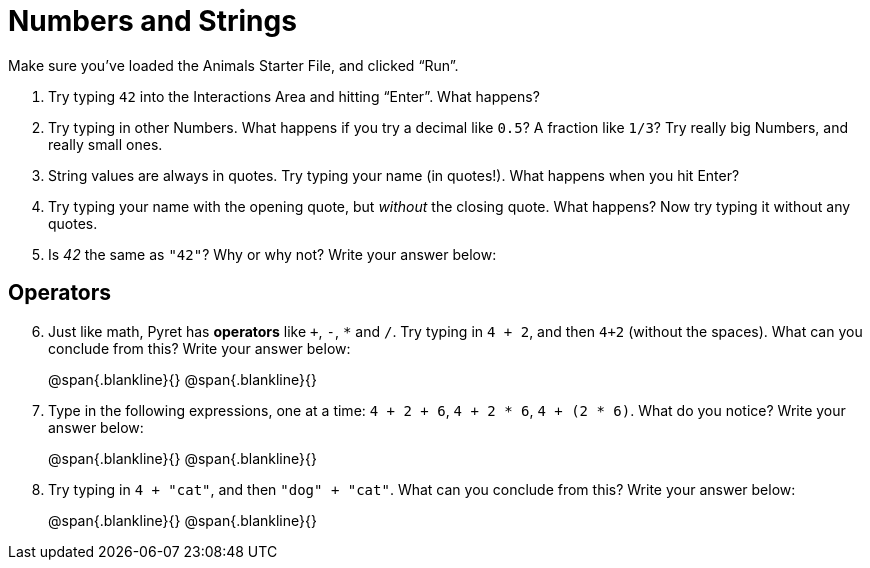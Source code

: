 = Numbers and Strings

Make sure you’ve loaded the Animals Starter File, and clicked “Run”.

. Try typing `42` into the Interactions Area and hitting “Enter”. What happens?

. Try typing in other Numbers. What happens if you try a decimal like  `0.5`? A fraction like `1/3`? Try really big Numbers, and really small ones.

. String values are always in quotes. Try typing your name (in quotes!). What happens when you hit Enter?

. Try typing your name with the opening quote, but _without_ the closing quote. What happens? Now try typing it without any quotes.

. Is _42_ the same as `"42"`? Why or why not? Write your answer below:

== Operators

[start=6]
. Just like math, Pyret has *operators* like `+`, `-`, `*` and `/`. Try typing in `4 + 2`, and then `4+2` (without the spaces). What can you conclude from this? Write your answer below:
+
@span{.blankline}{}
@span{.blankline}{}

. Type in the following expressions, one at a time: `4 + 2 + 6`, `4 + 2 * 6`, `4 + (2 * 6)`. What do you notice? Write your answer below:
+
@span{.blankline}{}
@span{.blankline}{}

. Try typing in `4 + "cat"`, and then `"dog" + "cat"`. What can you conclude from this? Write your answer below: +
+
@span{.blankline}{}
@span{.blankline}{}

